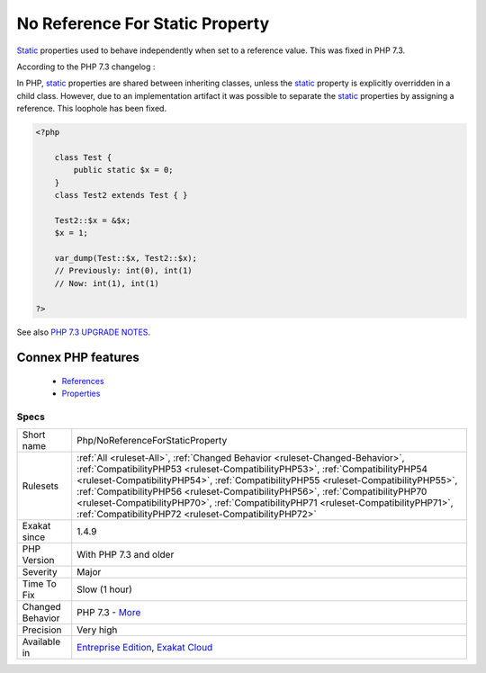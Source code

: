 .. _php-noreferenceforstaticproperty:


.. _no-reference-for-static-property:

No Reference For Static Property
++++++++++++++++++++++++++++++++

.. meta::
	:description:
		No Reference For Static Property: Static properties used to behave independently when set to a reference value.
	:twitter:card: summary_large_image
	:twitter:site: @exakat
	:twitter:title: No Reference For Static Property
	:twitter:description: No Reference For Static Property: Static properties used to behave independently when set to a reference value
	:twitter:creator: @exakat
	:twitter:image:src: https://www.exakat.io/wp-content/uploads/2020/06/logo-exakat.png
	:og:image: https://www.exakat.io/wp-content/uploads/2020/06/logo-exakat.png
	:og:title: No Reference For Static Property
	:og:type: article
	:og:description: Static properties used to behave independently when set to a reference value
	:og:url: https://exakat.readthedocs.io/en/latest/Reference/Rules/No Reference For Static Property.html
	:og:locale: en

.. raw:: html


	<script type="application/ld+json">{"@context":"https:\/\/schema.org","@graph":[{"@type":"WebPage","@id":"https:\/\/php-tips.readthedocs.io\/en\/latest\/Reference\/Rules\/Php\/NoReferenceForStaticProperty.html","url":"https:\/\/php-tips.readthedocs.io\/en\/latest\/Reference\/Rules\/Php\/NoReferenceForStaticProperty.html","name":"No Reference For Static Property","isPartOf":{"@id":"https:\/\/www.exakat.io\/"},"datePublished":"Wed, 05 Mar 2025 15:10:46 +0000","dateModified":"Wed, 05 Mar 2025 15:10:46 +0000","description":"Static properties used to behave independently when set to a reference value","inLanguage":"en-US","potentialAction":[{"@type":"ReadAction","target":["https:\/\/exakat.readthedocs.io\/en\/latest\/No Reference For Static Property.html"]}]},{"@type":"WebSite","@id":"https:\/\/www.exakat.io\/","url":"https:\/\/www.exakat.io\/","name":"Exakat","description":"Smart PHP static analysis","inLanguage":"en-US"}]}</script>

`Static <https://www.php.net/manual/en/language.oop5.static.php>`_ properties used to behave independently when set to a reference value. This was fixed in PHP 7.3. 

According to the PHP 7.3 changelog : 

In PHP, `static <https://www.php.net/manual/en/language.oop5.static.php>`_ properties are shared between inheriting classes, unless the `static <https://www.php.net/manual/en/language.oop5.static.php>`_ property is explicitly overridden in a child class. However, due to an implementation artifact it was possible to separate the `static <https://www.php.net/manual/en/language.oop5.static.php>`_ properties by assigning a reference. This loophole has been fixed.

.. code-block:: php
   
   <?php
   
       class Test {
           public static $x = 0;
       }
       class Test2 extends Test { }
       
       Test2::$x = &$x;
       $x = 1;
       
       var_dump(Test::$x, Test2::$x);
       // Previously: int(0), int(1)
       // Now: int(1), int(1)
   
   ?>

See also `PHP 7.3 UPGRADE NOTES <https://github.com/php/php-src/blob/3b6e1ee4ee05678b5d717cd926a35ffdc1335929/UPGRADING#L66-L81>`_.

Connex PHP features
-------------------

  + `References <https://php-dictionary.readthedocs.io/en/latest/dictionary/reference.ini.html>`_
  + `Properties <https://php-dictionary.readthedocs.io/en/latest/dictionary/property.ini.html>`_


Specs
_____

+------------------+--------------------------------------------------------------------------------------------------------------------------------------------------------------------------------------------------------------------------------------------------------------------------------------------------------------------------------------------------------------------------------------------------------------------------------------------------------------------------------------+
| Short name       | Php/NoReferenceForStaticProperty                                                                                                                                                                                                                                                                                                                                                                                                                                                     |
+------------------+--------------------------------------------------------------------------------------------------------------------------------------------------------------------------------------------------------------------------------------------------------------------------------------------------------------------------------------------------------------------------------------------------------------------------------------------------------------------------------------+
| Rulesets         | :ref:`All <ruleset-All>`, :ref:`Changed Behavior <ruleset-Changed-Behavior>`, :ref:`CompatibilityPHP53 <ruleset-CompatibilityPHP53>`, :ref:`CompatibilityPHP54 <ruleset-CompatibilityPHP54>`, :ref:`CompatibilityPHP55 <ruleset-CompatibilityPHP55>`, :ref:`CompatibilityPHP56 <ruleset-CompatibilityPHP56>`, :ref:`CompatibilityPHP70 <ruleset-CompatibilityPHP70>`, :ref:`CompatibilityPHP71 <ruleset-CompatibilityPHP71>`, :ref:`CompatibilityPHP72 <ruleset-CompatibilityPHP72>` |
+------------------+--------------------------------------------------------------------------------------------------------------------------------------------------------------------------------------------------------------------------------------------------------------------------------------------------------------------------------------------------------------------------------------------------------------------------------------------------------------------------------------+
| Exakat since     | 1.4.9                                                                                                                                                                                                                                                                                                                                                                                                                                                                                |
+------------------+--------------------------------------------------------------------------------------------------------------------------------------------------------------------------------------------------------------------------------------------------------------------------------------------------------------------------------------------------------------------------------------------------------------------------------------------------------------------------------------+
| PHP Version      | With PHP 7.3 and older                                                                                                                                                                                                                                                                                                                                                                                                                                                               |
+------------------+--------------------------------------------------------------------------------------------------------------------------------------------------------------------------------------------------------------------------------------------------------------------------------------------------------------------------------------------------------------------------------------------------------------------------------------------------------------------------------------+
| Severity         | Major                                                                                                                                                                                                                                                                                                                                                                                                                                                                                |
+------------------+--------------------------------------------------------------------------------------------------------------------------------------------------------------------------------------------------------------------------------------------------------------------------------------------------------------------------------------------------------------------------------------------------------------------------------------------------------------------------------------+
| Time To Fix      | Slow (1 hour)                                                                                                                                                                                                                                                                                                                                                                                                                                                                        |
+------------------+--------------------------------------------------------------------------------------------------------------------------------------------------------------------------------------------------------------------------------------------------------------------------------------------------------------------------------------------------------------------------------------------------------------------------------------------------------------------------------------+
| Changed Behavior | PHP 7.3 - `More <https://php-changed-behaviors.readthedocs.io/en/latest/behavior/staticWithReference.html>`__                                                                                                                                                                                                                                                                                                                                                                        |
+------------------+--------------------------------------------------------------------------------------------------------------------------------------------------------------------------------------------------------------------------------------------------------------------------------------------------------------------------------------------------------------------------------------------------------------------------------------------------------------------------------------+
| Precision        | Very high                                                                                                                                                                                                                                                                                                                                                                                                                                                                            |
+------------------+--------------------------------------------------------------------------------------------------------------------------------------------------------------------------------------------------------------------------------------------------------------------------------------------------------------------------------------------------------------------------------------------------------------------------------------------------------------------------------------+
| Available in     | `Entreprise Edition <https://www.exakat.io/entreprise-edition>`_, `Exakat Cloud <https://www.exakat.io/exakat-cloud/>`_                                                                                                                                                                                                                                                                                                                                                              |
+------------------+--------------------------------------------------------------------------------------------------------------------------------------------------------------------------------------------------------------------------------------------------------------------------------------------------------------------------------------------------------------------------------------------------------------------------------------------------------------------------------------+


